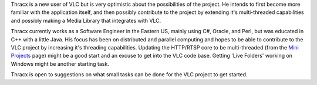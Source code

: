 Thracx is a new user of VLC but is very optimistic about the possibilities of the project. He intends to first become more familiar with the application itself, and then possibly contribute to the project by extending it's multi-threaded capabilities and possibly making a Media Library that integrates with VLC.

Thracx currently works as a Software Engineer in the Eastern US, mainly using C#, Oracle, and Perl, but was educated in C++ with a little Java. His focus has been on distributed and parallel computing and hopes to be able to contribute to the VLC project by increasing it's threading capabilities. Updating the HTTP/RTSP core to be multi-threaded (from the `Mini Projects <Mini_Projects>`__ page) might be a good start and an excuse to get into the VLC code base. Getting 'Live Folders' working on Windows might be another starting task.

Thracx is open to suggestions on what small tasks can be done for the VLC project to get started.
